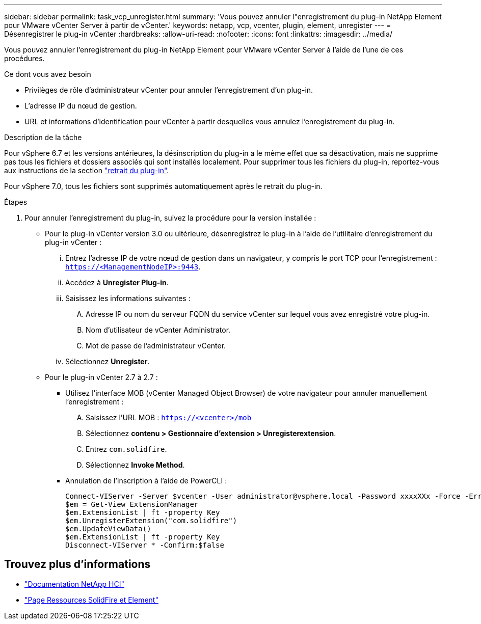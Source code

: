 ---
sidebar: sidebar 
permalink: task_vcp_unregister.html 
summary: 'Vous pouvez annuler l"enregistrement du plug-in NetApp Element pour VMware vCenter Server à partir de vCenter.' 
keywords: netapp, vcp, vcenter, plugin, element, unregister 
---
= Désenregistrer le plug-in vCenter
:hardbreaks:
:allow-uri-read: 
:nofooter: 
:icons: font
:linkattrs: 
:imagesdir: ../media/


[role="lead"]
Vous pouvez annuler l'enregistrement du plug-in NetApp Element pour VMware vCenter Server à l'aide de l'une de ces procédures.

.Ce dont vous avez besoin
* Privilèges de rôle d'administrateur vCenter pour annuler l'enregistrement d'un plug-in.
* L'adresse IP du nœud de gestion.
* URL et informations d'identification pour vCenter à partir desquelles vous annulez l'enregistrement du plug-in.


.Description de la tâche
Pour vSphere 6.7 et les versions antérieures, la désinscription du plug-in a le même effet que sa désactivation, mais ne supprime pas tous les fichiers et dossiers associés qui sont installés localement. Pour supprimer tous les fichiers du plug-in, reportez-vous aux instructions de la section link:task_vcp_remove.html["retrait du plug-in"].

Pour vSphere 7.0, tous les fichiers sont supprimés automatiquement après le retrait du plug-in.

.Étapes
. Pour annuler l'enregistrement du plug-in, suivez la procédure pour la version installée :
+
** Pour le plug-in vCenter version 3.0 ou ultérieure, désenregistrez le plug-in à l'aide de l'utilitaire d'enregistrement du plug-in vCenter :
+
... Entrez l'adresse IP de votre nœud de gestion dans un navigateur, y compris le port TCP pour l'enregistrement : `https://<ManagementNodeIP>:9443`.
... Accédez à *Unregister Plug-in*.
... Saisissez les informations suivantes :
+
.... Adresse IP ou nom du serveur FQDN du service vCenter sur lequel vous avez enregistré votre plug-in.
.... Nom d'utilisateur de vCenter Administrator.
.... Mot de passe de l'administrateur vCenter.


... Sélectionnez *Unregister*.


** Pour le plug-in vCenter 2.7 à 2.7 :
+
*** Utilisez l'interface MOB (vCenter Managed Object Browser) de votre navigateur pour annuler manuellement l'enregistrement :
+
.... Saisissez l'URL MOB : `https://<vcenter>/mob`
.... Sélectionnez *contenu > Gestionnaire d'extension > Unregisterextension*.
.... Entrez `com.solidfire`.
.... Sélectionnez *Invoke Method*.


*** Annulation de l'inscription à l'aide de PowerCLI :
+
[listing]
----
Connect-VIServer -Server $vcenter -User administrator@vsphere.local -Password xxxxXXx -Force -ErrorAction Stop -SaveCredentials
$em = Get-View ExtensionManager
$em.ExtensionList | ft -property Key
$em.UnregisterExtension("com.solidfire")
$em.UpdateViewData()
$em.ExtensionList | ft -property Key
Disconnect-VIServer * -Confirm:$false
----








== Trouvez plus d'informations

* https://docs.netapp.com/us-en/hci/index.html["Documentation NetApp HCI"^]
* https://www.netapp.com/data-storage/solidfire/documentation["Page Ressources SolidFire et Element"^]

